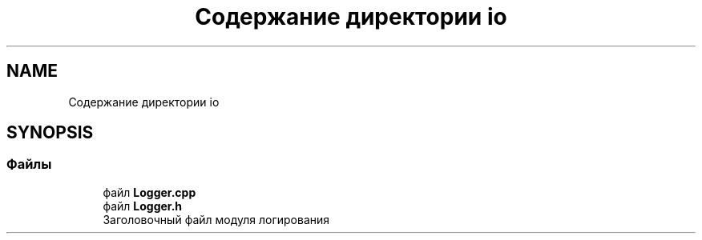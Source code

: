 .TH "Содержание директории io" 3 "Сб 28 Апр 2018" "Yenot" \" -*- nroff -*-
.ad l
.nh
.SH NAME
Содержание директории io
.SH SYNOPSIS
.br
.PP
.SS "Файлы"

.in +1c
.ti -1c
.RI "файл \fBLogger\&.cpp\fP"
.br
.ti -1c
.RI "файл \fBLogger\&.h\fP"
.br
.RI "Заголовочный файл модуля логирования "
.in -1c
